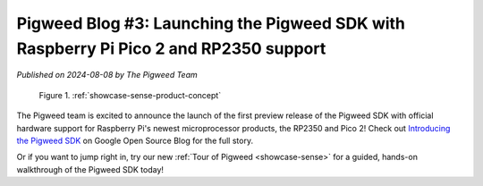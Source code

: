 .. _blog-03-pigweed-sdk:

======================================================================================
Pigweed Blog #3: Launching the Pigweed SDK with Raspberry Pi Pico 2 and RP2350 support
======================================================================================
*Published on 2024-08-08 by The Pigweed Team*

.. figure:: https://storage.googleapis.com/pigweed-media/sense/20240802/hero.png

   Figure 1. :ref:`showcase-sense-product-concept`

.. _Introducing the Pigweed SDK: https://opensource.googleblog.com/2024/08/introducing-pigweed-sdk.html

The Pigweed team is excited to announce the launch of the first preview
release of the Pigweed SDK with official hardware support for Raspberry Pi's
newest microprocessor products, the RP2350 and Pico 2! Check out `Introducing the
Pigweed SDK`_ on Google Open Source Blog for the full story.

Or if you want to jump right in, try our new
:ref:`Tour of Pigweed <showcase-sense>` for a guided, hands-on walkthrough
of the Pigweed SDK today!
